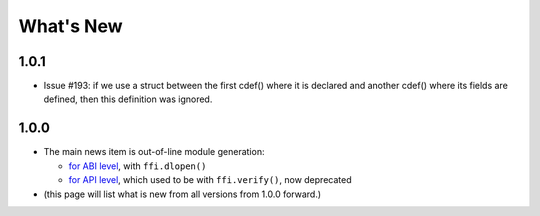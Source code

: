 ======================
What's New
======================


1.0.1
=====

* Issue #193: if we use a struct between the first cdef() where it is
  declared and another cdef() where its fields are defined, then this
  definition was ignored.


1.0.0
=====

* The main news item is out-of-line module generation:

  * `for ABI level`_, with ``ffi.dlopen()``

  * `for API level`_, which used to be with ``ffi.verify()``, now deprecated

* (this page will list what is new from all versions from 1.0.0
  forward.)

.. _`for ABI level`: overview.html#out-of-line-abi-level
.. _`for API level`: overview.html#out-of-line-api-level
